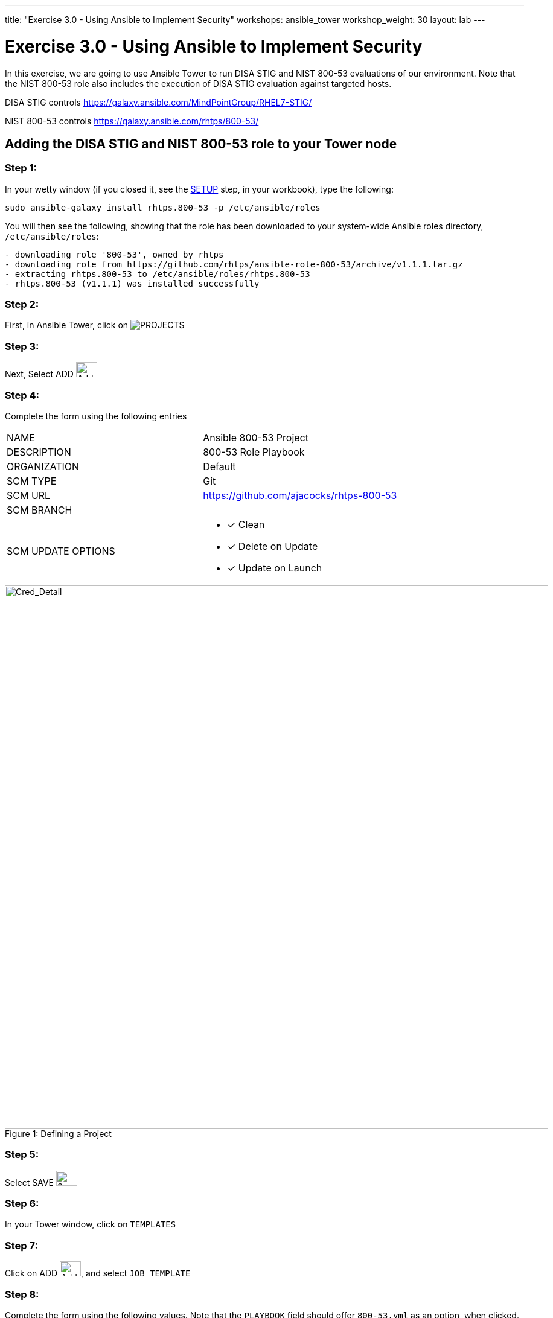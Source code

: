 ---
title: "Exercise 3.0 - Using Ansible to Implement Security"
workshops: ansible_tower
workshop_weight: 30
layout: lab
---

:license_url: http://ansible-workshop-bos.redhatgov.io/ansible-license.json

:icons: font
:imagesdir: /workshops/ansible_tower/images


= Exercise 3.0 - Using Ansible to Implement Security

In this exercise, we are going to use Ansible Tower to run DISA STIG and NIST 800-53 evaluations of our environment.  Note that the NIST 800-53 role also includes the execution of DISA STIG evaluation against targeted hosts.

DISA STIG controls
https://galaxy.ansible.com/MindPointGroup/RHEL7-STIG/

NIST 800-53 controls
https://galaxy.ansible.com/rhtps/800-53/

== Adding the DISA STIG and NIST 800-53 role to your Tower node

=== Step 1:

In your wetty window (if you closed it, see the link:/workshops/ansible_tower/setup/[SETUP] step, in your workbook), type the following:

[source,bash]
----
sudo ansible-galaxy install rhtps.800-53 -p /etc/ansible/roles
----

You will then see the following, showing that the role has been downloaded to your system-wide Ansible roles directory, `/etc/ansible/roles`:

[source,bash]
----
- downloading role '800-53', owned by rhtps
- downloading role from https://github.com/rhtps/ansible-role-800-53/archive/v1.1.1.tar.gz
- extracting rhtps.800-53 to /etc/ansible/roles/rhtps.800-53
- rhtps.800-53 (v1.1.1) was installed successfully
----

=== Step 2:

First, in Ansible Tower, click on image:at_projects_icon.png[PROJECTS]

=== Step 3:

Next, Select ADD     image:at_add.png[Add,35,25]

=== Step 4:

Complete the form using the following entries

|===
|NAME |Ansible 800-53 Project
|DESCRIPTION|800-53 Role Playbook
|ORGANIZATION|Default
|SCM TYPE|Git
|SCM URL| https://github.com/ajacocks/rhtps-800-53
|SCM BRANCH|
|SCM UPDATE OPTIONS
a|

- [*] Clean
- [*] Delete on Update
- [*] Update on Launch
|===

image::section3.0-create-project.png[Cred_Detail, 900,caption="Figure 1: ",title="Defining a Project"]

=== Step 5:

Select SAVE     image:at_save.png[Save,35,25]

=== Step 6:

In your Tower window, click on `TEMPLATES`

=== Step 7:

Click on ADD image:at_add.png[Add,35,25], and select `JOB TEMPLATE`

=== Step 8:

Complete the form using the following values.  Note that the `PLAYBOOK` field should offer `800-53.yml` as an option, when clicked.

|===
|NAME |NIST 800-53 and DISA STIG Job Template
|DESCRIPTION|Template for security playbooks
|JOB TYPE|Run
|INVENTORY|Ansible Workshop Inventory
|PROJECT|Ansible 800-53 Project
|PLAYBOOK|main.yml
|MACHINE CREDENTIAL|Ansible Workshop Credential
|LIMIT|web
|OPTIONS
a|
- [*] Enable Privilege Escalation
|===

image::section3.0-create-job-template.png[Cred_Detail, 900,caption="Figure 2: ",title="Defining a Job"]

=== Step 9:

Click SAVE image:at_save.png[Save], to store your new template, and we are ready to run it.

Click on the rocketship icon image:at_launch_icon.png[Add,35,25] next to the `NIST 800-53 and DISA STIG Job Template` entry, to launch the job.

You can see what the job looks like, as it is executing, and what the SCAP results look like, when uploaded to your second node, in the panel, below.

{{< panel_group >}}
{{% panel "Job Status" %}}

:icons: font
:imagesdir: /workshops/ansible_tower/images

image:at_800-53_job_status.png[Job Status]

{{% /panel %}}
{{% panel "Results" %}}

:icons: font
:imagesdir: /workshops/ansible_tower/images

image:at_scap_report.png[SCAP Report]

{{% /panel %}}
{{< /panel_group >}}

=== End Result

You can watch the scan run against your managed node.  Note that each compliance check is named and detailed.

Once the check is complete, you can open a new tab in your web browser, and navigate to the following URL, where `workshopname` is the workshop prefix, and `#` is the number that your instructor gave you:

[source,bash]
----
{{< urifqdn "http://" "node" "/scap" >}}
----

Click on the link called `scan-xccdf-report-...` to refiew the SCAP report that was generated.  Note the failures in the report; look at the machines, if you want, via your Wetty ssh session, to see what the problems might be.

{{< importPartial "footer/footer.html" >}}
